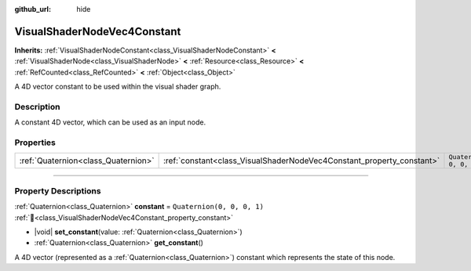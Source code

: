 :github_url: hide

.. DO NOT EDIT THIS FILE!!!
.. Generated automatically from Godot engine sources.
.. Generator: https://github.com/blazium-engine/blazium/tree/4.3/doc/tools/make_rst.py.
.. XML source: https://github.com/blazium-engine/blazium/tree/4.3/doc/classes/VisualShaderNodeVec4Constant.xml.

.. _class_VisualShaderNodeVec4Constant:

VisualShaderNodeVec4Constant
============================

**Inherits:** :ref:`VisualShaderNodeConstant<class_VisualShaderNodeConstant>` **<** :ref:`VisualShaderNode<class_VisualShaderNode>` **<** :ref:`Resource<class_Resource>` **<** :ref:`RefCounted<class_RefCounted>` **<** :ref:`Object<class_Object>`

A 4D vector constant to be used within the visual shader graph.

.. rst-class:: classref-introduction-group

Description
-----------

A constant 4D vector, which can be used as an input node.

.. rst-class:: classref-reftable-group

Properties
----------

.. table::
   :widths: auto

   +-------------------------------------+-----------------------------------------------------------------------+----------------------------+
   | :ref:`Quaternion<class_Quaternion>` | :ref:`constant<class_VisualShaderNodeVec4Constant_property_constant>` | ``Quaternion(0, 0, 0, 1)`` |
   +-------------------------------------+-----------------------------------------------------------------------+----------------------------+

.. rst-class:: classref-section-separator

----

.. rst-class:: classref-descriptions-group

Property Descriptions
---------------------

.. _class_VisualShaderNodeVec4Constant_property_constant:

.. rst-class:: classref-property

:ref:`Quaternion<class_Quaternion>` **constant** = ``Quaternion(0, 0, 0, 1)`` :ref:`🔗<class_VisualShaderNodeVec4Constant_property_constant>`

.. rst-class:: classref-property-setget

- |void| **set_constant**\ (\ value\: :ref:`Quaternion<class_Quaternion>`\ )
- :ref:`Quaternion<class_Quaternion>` **get_constant**\ (\ )

A 4D vector (represented as a :ref:`Quaternion<class_Quaternion>`) constant which represents the state of this node.

.. |virtual| replace:: :abbr:`virtual (This method should typically be overridden by the user to have any effect.)`
.. |const| replace:: :abbr:`const (This method has no side effects. It doesn't modify any of the instance's member variables.)`
.. |vararg| replace:: :abbr:`vararg (This method accepts any number of arguments after the ones described here.)`
.. |constructor| replace:: :abbr:`constructor (This method is used to construct a type.)`
.. |static| replace:: :abbr:`static (This method doesn't need an instance to be called, so it can be called directly using the class name.)`
.. |operator| replace:: :abbr:`operator (This method describes a valid operator to use with this type as left-hand operand.)`
.. |bitfield| replace:: :abbr:`BitField (This value is an integer composed as a bitmask of the following flags.)`
.. |void| replace:: :abbr:`void (No return value.)`
